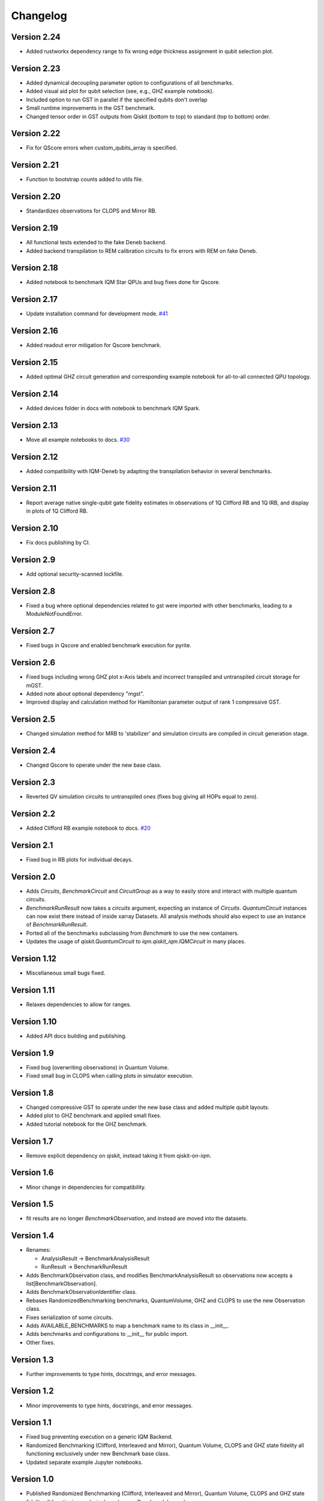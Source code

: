=========
Changelog
=========

Version 2.24
============
* Added rustworkx dependency range to fix wrong edge thickness assignment in qubit selection plot.

Version 2.23
============
* Added dynamical decoupling parameter option to configurations of all benchmarks.
* Added visual aid plot for qubit selection (see, e.g., GHZ example notebook).
* Included option to run GST in parallel if the specified qubits don't overlap
* Small runtime improvements in the GST benchmark.
* Changed tensor order in GST outputs from Qiskit (bottom to top) to standard (top to bottom) order.

Version 2.22
============
* Fix for QScore errors when custom_qubits_array is specified.

Version 2.21
============
* Function to bootstrap counts added to utils file.

Version 2.20
============
* Standardizes observations for CLOPS and Mirror RB.

Version 2.19
============
* All functional tests extended to the fake Deneb backend.
* Added backend transpilation to REM calibration circuits to fix errors with REM on fake Deneb.

Version 2.18
============
* Added notebook to benchmark IQM Star QPUs and bug fixes done for Qscore.

Version 2.17
============
* Update installation command for development mode. `#41 <https://github.com/iqm-finland/iqm-benchmarks/pull/41>`_

Version 2.16
============
* Added readout error mitigation for Qscore benchmark.

Version 2.15
============
* Added optimal GHZ circuit generation and corresponding example notebook for all-to-all connected QPU topology.

Version 2.14
============
* Added devices folder in docs with notebook to benchmark IQM Spark.

Version 2.13
============
* Move all example notebooks to docs. `#30 <https://github.com/iqm-finland/iqm-benchmarks/pull/30>`_

Version 2.12
============
* Added compatibility with IQM-Deneb by adapting the transpilation behavior in several benchmarks.

Version 2.11
============
* Report average native single-qubit gate fidelity estimates in observations of 1Q Clifford RB and 1Q IRB, and display in plots of 1Q Clifford RB.

Version 2.10
============
* Fix docs publishing by CI.

Version 2.9
===========
* Add optional security-scanned lockfile.

Version 2.8
===========
* Fixed a bug where optional dependencies related to gst were imported with other benchmarks, leading to a ModuleNotFoundError.

Version 2.7
===========
* Fixed bugs in Qscore and enabled benchmark execution for pyrite.

Version 2.6
===========
* Fixed bugs including wrong GHZ plot x-Axis labels and incorrect transpiled and untranspiled circuit storage for mGST.
* Added note about optional dependency "mgst".
* Improved display and calculation method for Hamiltonian parameter output of rank 1 compressive GST.

Version 2.5
===========
* Changed simulation method for MRB to 'stabilizer' and simulation circuits are compiled in circuit generation stage.

Version 2.4
===========
* Changed Qscore to operate under the new base class.

Version 2.3
===========
* Reverted QV simulation circuits to untranspiled ones (fixes bug giving all HOPs equal to zero).

Version 2.2
===========
* Added Clifford RB example notebook to docs. `#20 <https://github.com/iqm-finland/iqm-benchmarks/pull/20>`_

Version 2.1
===========
* Fixed bug in RB plots for individual decays.

Version 2.0
===========
* Adds `Circuits`, `BenchmarkCircuit` and `CircuitGroup` as a way to easily store and interact with multiple quantum circuits.
* `BenchmarkRunResult` now takes a `circuits` argument, expecting an instance of `Circuits`. `QuantumCircuit` instances can now exist there instead of inside xarray Datasets. All analysis methods should also expect to use an instance of `BenchmarkRunResult`.
* Ported all of the benchmarks subclassing from `Benchmark` to use the new containers.
* Updates the usage of `qiskit.QuantumCircuit` to `iqm.qiskit_iqm.IQMCircuit` in many places.

Version 1.12
============
* Miscellaneous small bugs fixed.

Version 1.11
============
* Relaxes dependencies to allow for ranges.

Version 1.10
============
* Added API docs building and publishing.

Version 1.9
===========
* Fixed bug (overwriting observations) in Quantum Volume.
* Fixed small bug in CLOPS when calling plots in simulator execution.

Version 1.8
===========
* Changed compressive GST to operate under the new base class and added multiple qubit layouts.
* Added plot to GHZ benchmark and applied small fixes.
* Added tutorial notebook for the GHZ benchmark.

Version 1.7
===========
* Remove explicit dependency on qiskit, instead taking it from qiskit-on-iqm.

Version 1.6
===========
* Minor change in dependencies for compatibility.

Version 1.5
===========
* fit results are no longer `BenchmarkObservation`, and instead are moved into the datasets.

Version 1.4
===========

* Renames:

  * AnalysisResult -> BenchmarkAnalysisResult
  * RunResult -> BenchmarkRunResult

* Adds BenchmarkObservation class, and modifies BenchmarkAnalysisResult so observations now accepts a list[BenchmarkObservation].
* Adds BenchmarkObservationIdentifier class.
* Rebases RandomizedBenchmarking benchmarks, QuantumVolume, GHZ and CLOPS to use the new Observation class.
* Fixes serialization of some circuits.
* Adds AVAILABLE_BENCHMARKS to map a benchmark name to its class in __init__.
* Adds benchmarks and configurations to __init__ for public import.
* Other fixes.

Version 1.3
===========

* Further improvements to type hints, docstrings, and error messages.

Version 1.2
===========

* Minor improvements to type hints, docstrings, and error messages.

Version 1.1
===========

* Fixed bug preventing execution on a generic IQM Backend.
* Randomized Benchmarking (Clifford, Interleaved and Mirror), Quantum Volume, CLOPS and GHZ state fidelity all functioning exclusively under new Benchmark base class.
* Updated separate example Jupyter notebooks.

Version 1.0
===========

* Published Randomized Benchmarking (Clifford, Interleaved and Mirror), Quantum Volume, CLOPS and GHZ state fidelity all functioning exclusively under new Benchmark base class.
* Updated separate example Jupyter notebooks.
